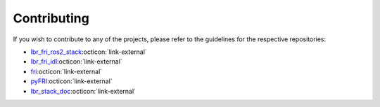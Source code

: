 Contributing
============
If you wish to contribute to any of the projects, please refer to the guidelines for the respective repositories:

- `lbr_fri_ros2_stack <https://github.com/lbr-stack/lbr_fri_ros2_stack/blob/humble/.github/CONTRIBUTING.md>`_:octicon:`link-external`
- `lbr_fri_idl <https://github.com/lbr-stack/lbr_fri_idl/blob/fri-1/.github/CONTRIBUTING.md>`_:octicon:`link-external`
- `fri <https://github.com/lbr-stack/fri#contributing>`_:octicon:`link-external`
- `pyFRI <https://github.com/lbr-stack/pyFRI/blob/main/.github/CONTRIBUTING.md>`_:octicon:`link-external`
- `lbr_stack_doc <https://github.com/lbr-stack/lbr_stack_doc/blob/main/.github/CONTRIBUTING.md>`_:octicon:`link-external`

